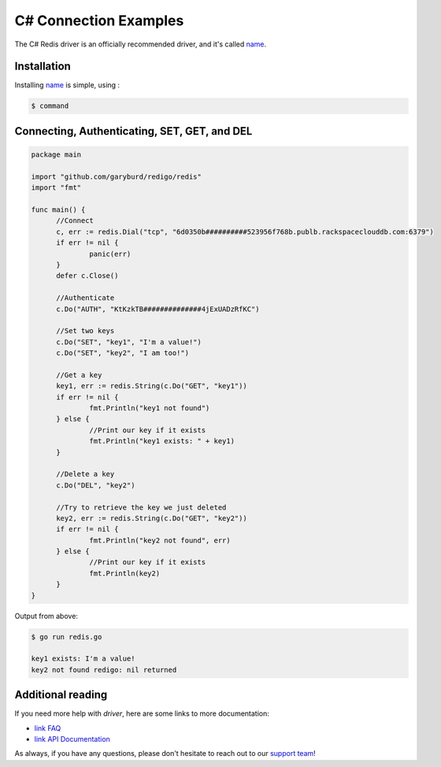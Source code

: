 C# Connection Examples
======================

.. |checkmark| unicode:: U+2713

The C# Redis driver is an officially recommended driver, and it's called `name <`https://link>`_.

Installation
------------

Installing `name <https://link>`_ is simple, using  :

.. code-block:: language

   $ command

Connecting, Authenticating, SET, GET, and DEL
---------------------------------------------

.. code-block:: go
   
  package main

  import "github.com/garyburd/redigo/redis"
  import "fmt"

  func main() {
	//Connect
	c, err := redis.Dial("tcp", "6d0350b##########523956f768b.publb.rackspaceclouddb.com:6379")
	if err != nil {
		panic(err)
	}
	defer c.Close()

	//Authenticate
	c.Do("AUTH", "KtKzkTB##############4jExUADzRfKC")

	//Set two keys
	c.Do("SET", "key1", "I'm a value!")
	c.Do("SET", "key2", "I am too!")

	//Get a key
	key1, err := redis.String(c.Do("GET", "key1"))
	if err != nil {
		fmt.Println("key1 not found")
	} else {
		//Print our key if it exists
		fmt.Println("key1 exists: " + key1)
	}

	//Delete a key
	c.Do("DEL", "key2")

	//Try to retrieve the key we just deleted
	key2, err := redis.String(c.Do("GET", "key2"))
	if err != nil {
		fmt.Println("key2 not found", err)
	} else {
		//Print our key if it exists
		fmt.Println(key2)
	}
  }

Output from above:

.. code-block:: bash
   
   $ go run redis.go
   
   key1 exists: I'm a value!
   key2 not found redigo: nil returned


Additional reading
------------------

If you need more help with `driver`, here are some links to more documentation:

* `link FAQ <https://link>`_
* `link API Documentation <http://link>`_

As always, if you have any questions, please don't hesitate to reach out to our `support team <mailto:support@objectrocket.com>`_!
